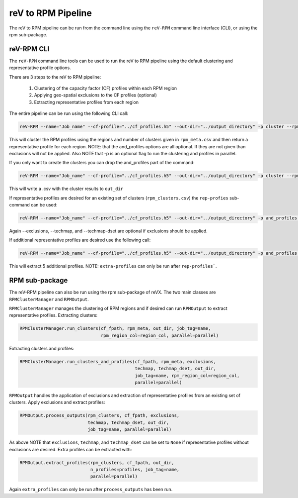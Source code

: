 reV to RPM Pipeline
===================

The reV to RPM pipeline can be run from the command line using the ``reV-RPM``
command line interface (CLI), or using the rpm sub-package.

reV-RPM CLI
-----------

The ``reV-RPM`` command line tools can be used to run the reV to RPM pipeline
using the default clustering and representative profile options.

There are 3 steps to the reV to RPM pipeline:

    1) Clustering of the capacity factor (CF) profiles within each RPM region
    2) Applying geo-spatial exclusions to the CF profiles (optional)
    3) Extracting representative profiles from each region

The entire pipeline can be run using the following CLI call:

.. code-block:: bash

    reV-RPM --name="Job_name" --cf-profile="../cf_profiles.h5" --out-dir="../output_directory" -p cluster --rpm_meta="../rpm_meta.csv" and_profiles --exclusions="../exclusions.tiff" --techmap="../techmap.h5" --techmap_dset="wtk_conus"

This will cluster the RPM profiles using the regions and number of clusters given in ``rpm_meta.csv`` and then return a representative profile for each region. NOTE: that the and_profiles options are all optional. If they are not given than exclusions will not be applied.  Also NOTE that -p is an optional flag to run the clustering and profiles in parallel.

If you only want to create the clusters you can drop the and_profiles part of the command:

.. code-block:: bash

    reV-RPM --name="Job_name" --cf-profile="../cf_profiles.h5" --out-dir="../output_directory" -p cluster --rpm_meta="../rpm_meta.csv"

This will write a .csv with the cluster results to ``out_dir``

If representative profiles are desired for an existing set of clusters (``rpm_clusters.csv``) the ``rep-profies`` sub-command can be used:

.. code-block:: bash

    reV-RPM --name="Job_name" --cf-profile="../cf_profiles.h5" --out-dir="../output_directory" -p and_profiles --rpm-clusters="../rpm_clusters.csv" --exclusions="../exclusions.tiff" --techmap="../techmap.h5" --techmap_dset="wtk_conus"

Again --exclusions, --techmap, and --techmap-dset are optional if exclusions should be applied.

If additional representative profiles are desired use the following call:

.. code-block:: bash

    reV-RPM --name="Job_name" --cf-profile="../cf_profiles.h5" --out-dir="../output_directory" -p and_profiles --rpm-clusters="../rpm_clusters.csv" extra_profiles --profiles="5"

This will extract 5 additional profiles.  NOTE: ``extra-profiles`` can only be run after ``rep-profiles```.

RPM sub-package
---------------

The reV-RPM pipeline can also be run using the rpm sub-package of reVX. The two main classes are
``RPMClusterManager`` and ``RPMOutput``.

``RPMClusterManager`` manages the clustering of RPM regions and if desired can run ``RPMOutput`` to extract
representative profiles.
Extracting clusters:

.. code-block:: python

    RPMClusterManager.run_clusters(cf_fpath, rpm_meta, out_dir, job_tag=name,
                                   rpm_region_col=region_col, parallel=parallel)

Extracting clusters and profiles:

.. code-block:: python

    RPMClusterManager.run_clusters_and_profiles(cf_fpath, rpm_meta, exclusions,
                                                techmap, techmap_dset, out_dir,
                                                job_tag=name, rpm_region_col=region_col,
                                                parallel=parallel)

``RPMOutput`` handles the application of exclusions and extraction of representative profiles from an
existing set of clusters.
Apply exclusions and extract profiles:

.. code-block:: python

    RPMOutput.process_outputs(rpm_clusters, cf_fpath, exclusions,
                              techmap, techmap_dset, out_dir,
                              job_tag=name, parallel=parallel)

As above NOTE that ``exclusions``, ``techmap``, and ``techmap_dset`` can be set to ``None``
if representative profiles without exclusions are desired.
Extra profiles can be extracted with:

.. code-block:: python

    RPMOutput.extract_profiles(rpm_clusters, cf_fpath, out_dir,
                               n_profiles=profiles, job_tag=name,
                               parallel=parallel)

Again ``extra_profiles`` can only be run after ``process_outputs`` has been run.

